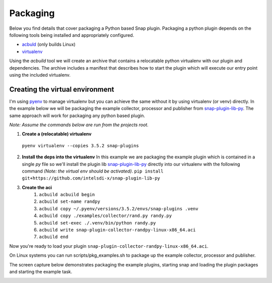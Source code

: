 .. _packaging-label:

#########
Packaging
#########

Below you find details that cover packaging a Python based Snap plugin.
Packaging a python plugin depends on the following tools being installed and 
appropriately configured.

- `acbuld <https://github.com/containers/build>`_ (only builds Linux)
- `virtualenv <https://pypi.python.org/pypi/virtualenv>`_

Using the `acbuild` tool we will create an archive that contains a relocatable
python virtualenv with our plugin and dependencies.  The archive includes a 
manifest that describes how to start the plugin which will execute 
our entry point using the included virtualenv.  

Creating the virtual environment
--------------------------------

I'm using `pyenv <https://github.com/yyuu/pyenv>`_ to manage virtualenv but
you can achieve the same without it by using virtualenv (or venv) directly.  In
the example below we will be packaging the example collector, processor and 
publisher from 
`snap-plugin-lib-py <https://github.com/intelsdi-x/snap-plugin-lib-py>`_.  The
same approach will work for packaging any python based plugin. 

*Note: Assume the commands below are run from the projects root.*  

1. **Create a (relocatable) virtualenv**
  ``pyenv virtualenv --copies 3.5.2 snap-plugins``
2. **Install the deps into the virtualenv**  
   In this example we are packaging the
   example plugin which is contained in a single `py` file so we'll install the 
   plugin lib `snap-plugin-lib-py <https://github.com/intelsdi-x/snap-plugin-lib-py>`_
   directly into our virtualenv with the following command *(Note: the virtual env 
   should be activated)*.
   ``pip install git+https://github.com/intelsdi-x/snap-plugin-lib-py``   
3. **Create the aci**
    1. ``acbuild acbuild begin``
    2. ``acbuild set-name randpy``
    3. ``acbuild copy ~/.pyenv/versions/3.5.2/envs/snap-plugins .venv``
    4. ``acbuild copy ./examples/collector/rand.py randy.py``
    5. ``acbuild set-exec ./.venv/bin/python randy.py``
    6. ``acbuild write snap-plugin-collector-randpy-linux-x86_64.aci``
    7. ``acbuild end``

Now you're ready to load your plugin
``snap-plugin-collector-randpy-linux-x86_64.aci``.

On Linux systems you can run scripts/pkg_examples.sh to package up the example 
collector, processor and publisher.

The screen capture below demonstrates packaging the example plugins, starting snap and loading the plugin packages and 
starting the example task.

.. |PackageExample| image:: https://www.dropbox.com/s/ier98lvwjm5rrle/packaging.gif?raw=1    
.. _PackageExample: https://github.com/intelsdi-x/snap-plugin-lib-py

|PackageExample|_